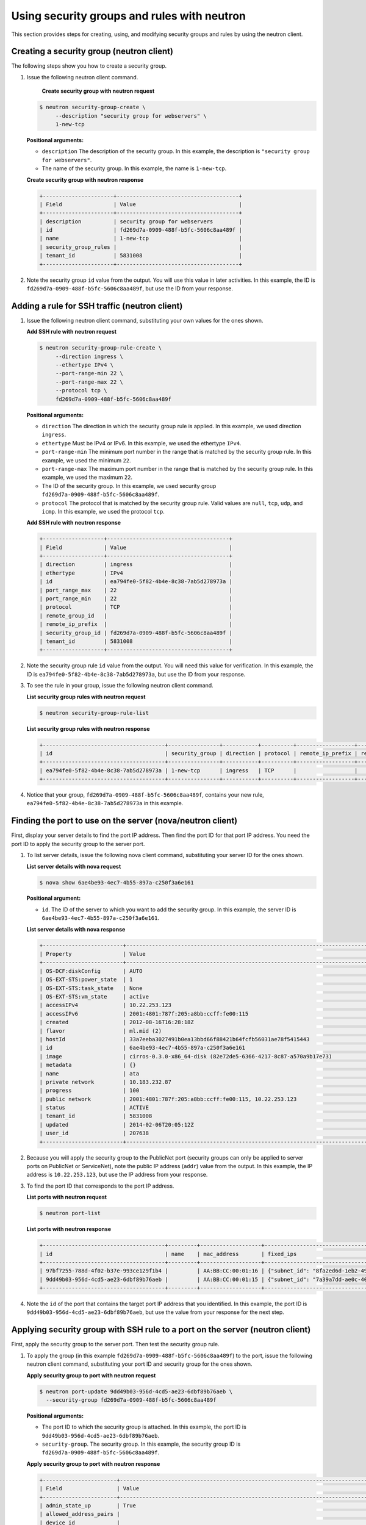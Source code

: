 .. _using-security-groups-with-neutron:

Using security groups and rules with neutron
--------------------------------------------

This section provides steps for creating, using, and modifying security groups and rules 
by using the neutron client.

.. _sg-creating-group-neutron:

Creating a security group (neutron client)
~~~~~~~~~~~~~~~~~~~~~~~~~~~~~~~~~~~~~~~~~~~

The following steps show you how to create a security group.

#. Issue the following neutron client command.

     **Create security group with neutron request**

   .. code::  

      $ neutron security-group-create \
           --description "security group for webservers" \
           1-new-tcp
           
   **Positional arguments:**

   -  ``description`` The description of the security group. In this example, the 
      description is ``"security group for webservers"``.

   -  The name of the security group. In this example, the name is ``1-new-tcp``.


   **Create security group with neutron response**

   .. code::  

       +----------------------+--------------------------------------+
       | Field                | Value                                |
       +----------------------+--------------------------------------+
       | description          | security group for webservers        |
       | id                   | fd269d7a-0909-488f-b5fc-5606c8aa489f |
       | name                 | 1-new-tcp                            |
       | security_group_rules |                                      |
       | tenant_id            | 5831008                              |
       +----------------------+--------------------------------------+

#. Note the security group ``id`` value from the output. You will use this value in later 
   activities. In this example, the ID is ``fd269d7a-0909-488f-b5fc-5606c8aa489f``, but use 
   the ID from your response.
   
.. _sg-adding-ssh-rule-neutron:

Adding a rule for SSH traffic (neutron client)
~~~~~~~~~~~~~~~~~~~~~~~~~~~~~~~~~~~~~~~~~~~~~~

#. Issue the following neutron client command, substituting your own
   values for the ones shown.
   
   **Add SSH rule with neutron request**

   .. code::  

      $ neutron security-group-rule-create \
           --direction ingress \
           --ethertype IPv4 \
           --port-range-min 22 \
           --port-range-max 22 \
           --protocol tcp \
           fd269d7a-0909-488f-b5fc-5606c8aa489f

   **Positional arguments:**

   -  ``direction`` The direction in which the security group rule is applied. In this 
      example, we used direction ``ingress``.
   -  ``ethertype`` Must be IPv4 or IPv6. In this example, we used the ethertype ``IPv4``.
   -  ``port-range-min`` The minimum port number in the range that is matched by the 
      security group rule. In this example, we used the minimum ``22``.
   -  ``port-range-max`` The maximum port number in the range that is matched by the 
      security group rule. In this example, we used the maximum ``22``.
   -  The ID of the security group. In this example, we used security group 
      ``fd269d7a-0909-488f-b5fc-5606c8aa489f``.
   -  ``protocol`` The protocol that is matched by the security group rule. Valid values 
      are ``null``, ``tcp``, ``udp``, and ``icmp``. In this example, we used the protocol 
      ``tcp``.

   **Add SSH rule with neutron response**

   .. code::  

       +-------------------+--------------------------------------+
       | Field             | Value                                |
       +-------------------+--------------------------------------+
       | direction         | ingress                              |
       | ethertype         | IPv4                                 |
       | id                | ea794fe0-5f82-4b4e-8c38-7ab5d278973a |
       | port_range_max    | 22                                   |
       | port_range_min    | 22                                   |
       | protocol          | TCP                                  |
       | remote_group_id   |                                      |
       | remote_ip_prefix  |                                      |
       | security_group_id | fd269d7a-0909-488f-b5fc-5606c8aa489f |
       | tenant_id         | 5831008                              |
       +-------------------+--------------------------------------+

#. Note the security group rule ``id`` value from the output. You will need this value for 
   verification. In this example, the ID is ``ea794fe0-5f82-4b4e-8c38-7ab5d278973a``, but 
   use the ID from your response.

#. To see the rule in your group, issue the following neutron client command.
   
   **List security group rules with neutron request**

   .. code::  

      $ neutron security-group-rule-list

   **List security group rules with neutron response**

   .. code::  

       +--------------------------------------+----------------+-----------+----------+------------------+--------------+
       | id                                   | security_group | direction | protocol | remote_ip_prefix | remote_group |
       +--------------------------------------+----------------+-----------+----------+------------------+--------------+
       | ea794fe0-5f82-4b4e-8c38-7ab5d278973a | 1-new-tcp      | ingress   | TCP      |                  |              |
       +--------------------------------------+----------------+-----------+----------+------------------+--------------+

#. Notice that your group, ``fd269d7a-0909-488f-b5fc-5606c8aa489f``, contains your new rule, 
   ``ea794fe0-5f82-4b4e-8c38-7ab5d278973a`` in this example.                       

.. _sg-finding-port-neutron:

Finding the port to use on the server (nova/neutron client)
~~~~~~~~~~~~~~~~~~~~~~~~~~~~~~~~~~~~~~~~~~~~~~~~~~~~~~~~~~~

First, display your server details to find the port IP address. Then find the port ID for 
that port IP address. You need the port ID to apply the security group to the server port.

#. To list server details, issue the following nova client command, substituting your 
   server ID for the ones shown.
   
   **List server details with nova request**
   
   .. code::  

      $ nova show 6ae4be93-4ec7-4b55-897a-c250f3a6e161
      
   **Positional argument:**

   -  ``id``. The ID of the server to which you want to add the security group. In this 
      example, the server ID is ``6ae4be93-4ec7-4b55-897a-c250f3a6e161``.


   **List server details with nova response**

   .. code::  

       +-------------------------+------------------------------------------------------------------------------------+
       | Property                | Value                                                                              |
       +-------------------------+------------------------------------------------------------------------------------+
       | OS-DCF:diskConfig       | AUTO                                                                               |
       | OS-EXT-STS:power_state  | 1                                                                                  |
       | OS-EXT-STS:task_state   | None                                                                               |
       | OS-EXT-STS:vm_state     | active                                                                             |
       | accessIPv4              | 10.22.253.123                                                                      |
       | accessIPv6              | 2001:4801:787f:205:a8bb:ccff:fe00:115                                              |
       | created                 | 2012-08-16T16:28:18Z                                                               |
       | flavor                  | ml.mid (2)                                                                         |
       | hostId                  | 33a7eeba3027491b0ea13bbd66f88421b64fcfb56031ae78f5415443                           |
       | id                      | 6ae4be93-4ec7-4b55-897a-c250f3a6e161                                               |
       | image                   | cirros-0.3.0-x86_64-disk (82e72de5-6366-4217-8c87-a570a9b17e73)                    |
       | metadata                | {}                                                                                 |
       | name                    | ata                                                                                |
       | private network         | 10.183.232.87                                                                      |
       | progress                | 100                                                                                |
       | public network          | 2001:4801:787f:205:a8bb:ccff:fe00:115, 10.22.253.123                               |
       | status                  | ACTIVE                                                                             |
       | tenant_id               | 5831008                                                                            |
       | updated                 | 2014-02-06T20:05:12Z                                                               |
       | user_id                 | 207638                                                                             |
       +-------------------------+------------------------------------------------------------------------------------+

#. Because you will apply the security group to the PublicNet port (security groups can 
   only be applied to server ports on PublicNet or ServiceNet), note the public IP address 
   (``addr``) value from the output. In this example, the IP address is ``10.22.253.123``, 
   but use the IP address from your response.

#. To find the port ID that corresponds to the port IP address.

   **List ports with neutron request**

   .. code::  

       $ neutron port-list 

   **List ports with neutron response**

   .. code::  

       +--------------------------------------+---------+-------------------+----------------------------------------------------------------------------------------+
       | id                                   | name    | mac_address       | fixed_ips                                                                              |
       +--------------------------------------+---------+-------------------+----------------------------------------------------------------------------------------+
       | 97bf7255-788d-4f02-b37e-993ce129f1b4 |         | AA:BB:CC:00:01:16 | {"subnet_id": "8fa2ed6d-1eb2-49e7-be66-9cb532f0d2f6", "ip_address": "10.183.232.87"}   |
       | 9dd49b03-956d-4cd5-ae23-6dbf89b76aeb |         | AA:BB:CC:00:01:15 | {"subnet_id": "7a39a7dd-ae0c-4083-b2dc-bd53aad0c3e8", "ip_address": "10.22.253.123"}   |
       +--------------------------------------+---------+-------------------+----------------------------------------------------------------------------------------+
                           

#. Note the ``id`` of the port that contains the target port IP address that you identified. 
   In this example, the port ID is ``9dd49b03-956d-4cd5-ae23-6dbf89b76aeb``, but use the 
   value from your response for the next step.
   
.. _sg-applying-ssh-to-port-neutron:

Applying security group with SSH rule to a port on the server (neutron client)
~~~~~~~~~~~~~~~~~~~~~~~~~~~~~~~~~~~~~~~~~~~~~~~~~~~~~~~~~~~~~~~~~~~~~~~~~~~~~~~

First, apply the security group to the server port. Then test the security group rule.

#. To apply the group (in this example ``fd269d7a-0909-488f-b5fc-5606c8aa489f``) to the 
   port, issue the following neutron client command, substituting your port ID and security 
   group for the ones shown.
   
   **Apply security group to port with neutron request**

   .. code::  

      $ neutron port-update 9dd49b03-956d-4cd5-ae23-6dbf89b76aeb \
        --security-group fd269d7a-0909-488f-b5fc-5606c8aa489f

   **Positional arguments:**

   -  The port ID to which the security group is attached. In this example, the port ID is 
      ``9dd49b03-956d-4cd5-ae23-6dbf89b76aeb``.

   -  ``security-group``. The security group. In this example, the security group ID is 
      ``fd269d7a-0909-488f-b5fc-5606c8aa489f``.
      
   **Apply security group to port with neutron response**

   .. code::  

       +-----------------------+----------------------------------------------------------------------------------------------------------------+
       | Field                 | Value                                                                                                          |
       +-----------------------+----------------------------------------------------------------------------------------------------------------+
       | admin_state_up        | True                                                                                                           |
       | allowed_address_pairs |                                                                                                                |
       | device_id             |                                                                                                                |
       | device_owner          |                                                                                                                |
       | fixed_ips             | {"subnet_id": "3d8e2de1-18ad-4a41-8adf-56e057d6b411", "ip_address": "2001:4801:787f:205:a8bb:ccff:fe00:115"},  |
       |                       | {"subnet_id": "7a39a7dd-ae0c-4083-b2dc-bd53aad0c3e8", "ip_address": "10.22.253.123"}                           |
       | id                    | 9dd49b03-956d-4cd5-ae23-6dbf89b76aeb                                                                           |
       | mac_address           | AA:BB:CC:00:01:15                                                                                              |
       | name                  |                                                                                                                |
       | network_id            | 03f240c5-6fb8-47a0-860a-c7ba83be519f                                                                           |
       | security_groups       | fd269d7a-0909-488f-b5fc-5606c8aa489f                                                                           |
       | status                | ACTIVE                                                                                                         |
       | tenant_id             | 5831008                                                                                                        |
       +-----------------------+----------------------------------------------------------------------------------------------------------------+


#. Notice that your security group, in this example ``fd269d7a-0909-488f-b5fc-5606c8aa489f``, 
   is listed in the port details, meaning it was successfully applied.

#. Test the port by pinging the IP address. This test will fail, as the following example 
   shows, because the rule that was applied does not permit ICMP traffic. You will add a 
   rule for ICMP traffic in the next steps!

   .. code::  

       $ PING 10.22.253.123 (10.22.253.123): 56 data bytes
       Request timeout for icmp_seq 0
       Request timeout for icmp_seq 1
       Request timeout for icmp_seq 2                    
                       
.. _sg-adding-icmp-rule-neutron:

Adding a rule for ICMP traffic (neutron client)
~~~~~~~~~~~~~~~~~~~~~~~~~~~~~~~~~~~~~~~~~~~~~~~~

First, add a rule for ICMP traffic to the security group. Then verify the rule, and ensure 
that the security group contains the rule.

#. To add the rule, issue the following neutron client command, substituting your own 
   values for the ones shown:
   
   **Add ICMP rule with neutron request**

   .. code::  

      $ neutron security-group-rule-create \
           --direction ingress \
           --ethertype IPv4 \
           --port-range-min null \
           --port-range-max null \
           --protocol icmp \
           fd269d7a-0909-488f-b5fc-5606c8aa489f

   **Positional arguments:**

   -  ``direction`` The direction in which the security group rule is applied. In this 
      example, we used direction ``ingress``.
   -  ``ethertype`` Must be IPv4 or IPv6. In this example, we used the ethertype ``IPv4``.
   -  ``port-range-min`` The minimum port number in the range that is matched by the 
      security group rule. In this example, we used the minimum ``null``.
   -  ``port-range-max`` The maximum port number in the range that is matched by the 
      security group rule. In this example, we used the maximum ``null``.
   -  The name or ID of the network. In this example, we use the network ID, which is 
      ``fd269d7a-0909-488f-b5fc-5606c8aa489f``.
   -  ``protocol` The protocol that is matched by the security group rule. Valid values 
      are ``null``, ``tcp``, ``udp``, and ``icmp``. In this example, we used the protocol ``icmp``.

   **Add ICMP rule with neutron response**

   .. code::  

       +-------------------+--------------------------------------+
       | Field             | Value                                |
       +-------------------+--------------------------------------+
       | direction         | ingress                              |
       | ethertype         | IPv4                                 |
       | id                | 483b107a-dbf8-41a9-8494-f47558b58524 |
       | port_range_max    | null                                 |
       | port_range_min    | null                                 |
       | protocol          | ICMP                                 |
       | remote_group_id   |                                      |
       | remote_ip_prefix  |                                      |
       | security_group_id | fd269d7a-0909-488f-b5fc-5606c8aa489f |
       | tenant_id         | 5831008                              |
       +-------------------+--------------------------------------+

#. Note the security group rule ID value from the output. You will need this value for 
   verification. In this example, the ID is ``483b107a-dbf8-41a9-8494-f47558b58524``, but 
   use the ID from your response.

#. To see the rule in your group, issue the following neutron client command.
   
   **List security group rules with neutron request**

   .. code::  

      $ neutron security-group-rule-list

   **List security group rules with neutron response**

   .. code::  

       +--------------------------------------+----------------+-----------+----------+------------------+--------------+
       | id                                   | security_group | direction | protocol | remote_ip_prefix | remote_group |
       +--------------------------------------+----------------+-----------+----------+------------------+--------------+
       | ea794fe0-5f82-4b4e-8c38-7ab5d278973a | 1-new-tcp      | ingress   | TCP      |                  |              |
       | 483b107a-dbf8-41a9-8494-f47558b58524 | 1-new-tcp      | ingress   | ICMP     |                  |              |
       +--------------------------------------+----------------+-----------+----------+------------------+--------------+

#. Notice that your group, ``fd269d7a-0909-488f-b5fc-5606c8aa489f``, contains both your 
   rules, ``483b107a-dbf8-41a9-8494-f47558b58524`` and 
   ``ea794fe0-5f82-4b4e-8c38-7ab5d278973a`` in this example.

.. _sg-applying-icmp-to-port-neutron:

Applying security group with ICMP rule to the port on the server (neutron client)
~~~~~~~~~~~~~~~~~~~~~~~~~~~~~~~~~~~~~~~~~~~~~~~~~~~~~~~~~~~~~~~~~~~~~~~~~~~~~~~~~~

First, apply the security group to the server port. Then test the security group rule.

#. To apply the group, in this example ``fd269d7a-0909-488f-b5fc-5606c8aa489f``, to the 
   port, issue the following neutron client command, substituting your port ID for the one 
   shown.
   
   **Apply security group to port with neutron request**

   .. code::  

      $ neutron port-update 9dd49b03-956d-4cd5-ae23-6dbf89b76aeb \
        --security-group fd269d7a-0909-488f-b5fc-5606c8aa489f
   
   **Positional arguments:**

   -  The port ID to which the security group is attached. In
      this example, the port ID is
      ``9dd49b03-956d-4cd5-ae23-6dbf89b76aeb``.
   -  ``security-group``. The security group. In this example, the
      security group ID is ``fd269d7a-0909-488f-b5fc-5606c8aa489f``.
      
   **Apply security group to port with neutron response**

   .. code::  

       +-----------------------+----------------------------------------------------------------------------------------------------------------+
       | Field                 | Value                                                                                                          |
       +-----------------------+----------------------------------------------------------------------------------------------------------------+
       | admin_state_up        | True                                                                                                           |
       | allowed_address_pairs |                                                                                                                |
       | device_id             |                                                                                                                |
       | device_owner          |                                                                                                                |
       | fixed_ips             | {"subnet_id": "3d8e2de1-18ad-4a41-8adf-56e057d6b411", "ip_address": "2001:4801:787f:205:a8bb:ccff:fe00:115"},  |
       |                       | {"subnet_id": "7a39a7dd-ae0c-4083-b2dc-bd53aad0c3e8", "ip_address": "10.22.253.123"}                           |
       | id                    | 9dd49b03-956d-4cd5-ae23-6dbf89b76aeb                                                                           |
       | mac_address           | AA:BB:CC:00:01:15                                                                                              |
       | name                  |                                                                                                                |
       | network_id            | 03f240c5-6fb8-47a0-860a-c7ba83be519f                                                                           |
       | security_groups       | fd269d7a-0909-488f-b5fc-5606c8aa489f                                                                           |
       | status                | ACTIVE                                                                                                         |
       | tenant_id             | 5831008                                                                                                        |
       +-----------------------+----------------------------------------------------------------------------------------------------------------+


#. Notice that your security group, in this example ``fd269d7a-0909-488f-b5fc-5606c8aa489f``, 
   is listed in the port details, meaning it was successfully applied.

#. Test the port by pinging the IP address. This test will succeed, as the following example 
   shows, because the rule applied explicitly permits ICMP traffic.

   .. code::

       $ PING 10.22.253.123 (10.22.253.123): 56 data bytes
       64 bytes from 10.22.253.123: icmp_seq=0 ttl=55 time=85.080 ms
       64 bytes from 10.22.253.123: icmp_seq=1 ttl=55 time=84.263 ms
       64 bytes from 10.22.253.123: icmp_seq=2 ttl=55 time=148.971 ms                   
                       
